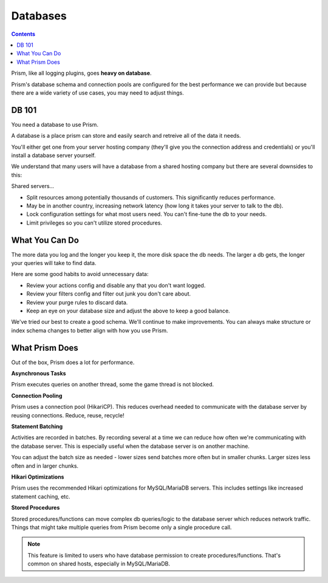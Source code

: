 Databases
=========

.. contents::

Prism, like all logging plugins, goes **heavy on database**. 

Prism's database schema and connection pools are configured for the best performance we can provide but because there are a wide variety of use cases, you may need to adjust things.

.. _db101:

DB 101
------

You need a database to use Prism.

A database is a place prism can store and easily search and retreive all of the data it needs.

You'll either get one from your server hosting company (they'll give you the connection address and credentials) or you'll install a database server yourself.

We understand that many users will have a database from a shared hosting company but there are several downsides to this:

Shared servers...

- Split resources among potentially thousands of customers. This significantly reduces performance.
- May be in another country, increasing network latency (how long it takes your server to talk to the db).
- Lock configuration settings for what most users need. You can't fine-tune the db to your needs.
- Limit privileges so you can't utilize stored procedures.

.. _goodhabits:

What You Can Do
---------------

The more data you log and the longer you keep it, the more disk space the db needs. The larger a db gets, the longer your queries will take to find data.

Here are some good habits to avoid unnecessary data:

- Review your actions config and disable any that you don't want logged.
- Review your filters config and filter out junk you don't care about.
- Review your purge rules to discard data.
- Keep an eye on your database size and adjust the above to keep a good balance.

We've tried our best to create a good schema. We'll continue to make improvements. You can always make structure or index schema changes to better align with how you use Prism.

.. _prism:

What Prism Does
---------------

Out of the box, Prism does a lot for performance.

**Asynchronous Tasks**

Prism executes queries on another thread, some the game thread is not blocked.

**Connection Pooling**

Prism uses a connection pool (HikariCP). This reduces overhead needed to communicate with the database server by reusing connections. Reduce, reuse, recycle!

**Statement Batching**

Activities are recorded in batches. By recording several at a time we can reduce how often we're communicating with the database server. This is especially useful when the database server is on another machine.

You can adjust the batch size as needed - lower sizes send batches more often but in smaller chunks. Larger sizes less often and in larger chunks.

**Hikari Optimizations**

Prism uses the recommended Hikari optimizations for MySQL/MariaDB servers. This includes settings like increased statement caching, etc.

**Stored Procedures**

Stored procedures/functions can move complex db queries/logic to the database server which reduces network traffic. Things that might take multiple queries from Prism become only a single procedure call.

.. note::

    This feature is limited to users who have database permission to create procedures/functions. That's common on shared hosts, especially in MySQL/MariaDB.

